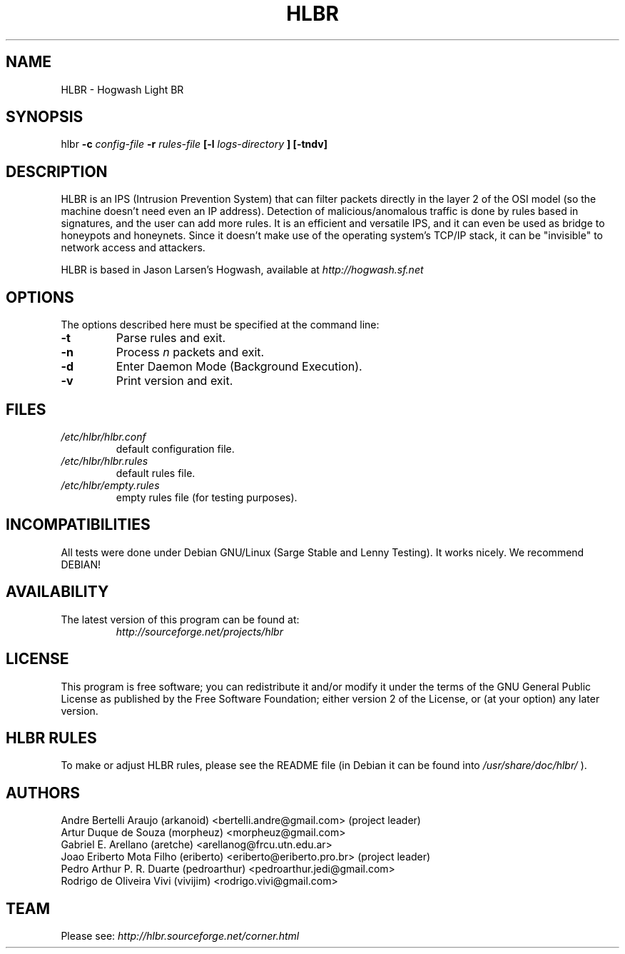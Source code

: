 .TH HLBR 8 "2008, May 28" "HLBR-1.5 RC1"
.SH NAME
HLBR \- Hogwash Light BR
.SH SYNOPSIS
hlbr
.B -c
.I config-file
.B -r
.I rules-file
.B [-l
.I logs-directory
.B ] [-tndv]
.SH DESCRIPTION
HLBR is an IPS (Intrusion Prevention System) that can filter packets directly in the layer 2 of the OSI model (so the machine doesn't need even an IP address). Detection of malicious/anomalous traffic is done by rules based in signatures, and the user can add more rules. It is an efficient and versatile IPS, and it can even be used as bridge to honeypots and honeynets. Since it doesn't make use of the operating system's TCP/IP stack, it can be "invisible" to network access and attackers.
.sp 1
HLBR is based in Jason Larsen's Hogwash, available at
.I http://hogwash.sf.net
.SH "OPTIONS"
The options described here must be specified at the command line:
.TP
.B -t
Parse rules and exit.
.TP
.B -n
Process
.I n 
packets and exit.
.TP
.B -d
Enter Daemon Mode (Background Execution).
.TP
.B -v
Print version and exit.
.SH "FILES"
.TP
.I /etc/hlbr/hlbr.conf
default configuration file.
.TP
.I /etc/hlbr/hlbr.rules
default rules file.
.TP
.I /etc/hlbr/empty.rules
empty rules file (for testing purposes).
.SH INCOMPATIBILITIES
All tests were done under Debian GNU/Linux (Sarge Stable and Lenny Testing). It works nicely. We recommend DEBIAN!
.SH "AVAILABILITY"
.TP
The latest version of this program can be found at:
.I http://sourceforge.net/projects/hlbr
.SH "LICENSE"
This program is free software; you can redistribute it and/or modify it under the terms of the GNU General Public License as published 
by the Free Software Foundation; either version 2 of the License, or (at your option) any later version.
.SH "HLBR RULES"
To make or adjust HLBR rules, please see the README file (in Debian it can be found into
.I /usr/share/doc/hlbr/
).
.SH "AUTHORS"
Andre Bertelli Araujo (arkanoid) <bertelli.andre@gmail.com> (project leader)
.br
Artur Duque de Souza (morpheuz) <morpheuz@gmail.com>
.br
Gabriel E. Arellano (aretche) <arellanog@frcu.utn.edu.ar>
.br
Joao Eriberto Mota Filho (eriberto) <eriberto@eriberto.pro.br> (project leader)
.br
Pedro Arthur P. R. Duarte (pedroarthur) <pedroarthur.jedi@gmail.com>
.br
Rodrigo de Oliveira Vivi (vivijim) <rodrigo.vivi@gmail.com>
.SH "TEAM"
Please see:
.I http://hlbr.sourceforge.net/corner.html
